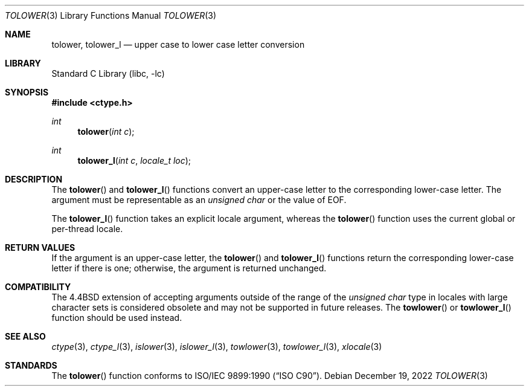 .\" Copyright (c) 1989, 1991, 1993
.\"	The Regents of the University of California.  All rights reserved.
.\"
.\" This code is derived from software contributed to Berkeley by
.\" the American National Standards Committee X3, on Information
.\" Processing Systems.
.\"
.\" Redistribution and use in source and binary forms, with or without
.\" modification, are permitted provided that the following conditions
.\" are met:
.\" 1. Redistributions of source code must retain the above copyright
.\"    notice, this list of conditions and the following disclaimer.
.\" 2. Redistributions in binary form must reproduce the above copyright
.\"    notice, this list of conditions and the following disclaimer in the
.\"    documentation and/or other materials provided with the distribution.
.\" 3. Neither the name of the University nor the names of its contributors
.\"    may be used to endorse or promote products derived from this software
.\"    without specific prior written permission.
.\"
.\" THIS SOFTWARE IS PROVIDED BY THE REGENTS AND CONTRIBUTORS ``AS IS'' AND
.\" ANY EXPRESS OR IMPLIED WARRANTIES, INCLUDING, BUT NOT LIMITED TO, THE
.\" IMPLIED WARRANTIES OF MERCHANTABILITY AND FITNESS FOR A PARTICULAR PURPOSE
.\" ARE DISCLAIMED.  IN NO EVENT SHALL THE REGENTS OR CONTRIBUTORS BE LIABLE
.\" FOR ANY DIRECT, INDIRECT, INCIDENTAL, SPECIAL, EXEMPLARY, OR CONSEQUENTIAL
.\" DAMAGES (INCLUDING, BUT NOT LIMITED TO, PROCUREMENT OF SUBSTITUTE GOODS
.\" OR SERVICES; LOSS OF USE, DATA, OR PROFITS; OR BUSINESS INTERRUPTION)
.\" HOWEVER CAUSED AND ON ANY THEORY OF LIABILITY, WHETHER IN CONTRACT, STRICT
.\" LIABILITY, OR TORT (INCLUDING NEGLIGENCE OR OTHERWISE) ARISING IN ANY WAY
.\" OUT OF THE USE OF THIS SOFTWARE, EVEN IF ADVISED OF THE POSSIBILITY OF
.\" SUCH DAMAGE.
.\"
.\"	@(#)tolower.3	8.1 (Berkeley) 6/4/93
.\" $FreeBSD$
.\"
.Dd December 19, 2022
.Dt TOLOWER 3
.Os
.Sh NAME
.Nm tolower ,
.Nm tolower_l
.Nd upper case to lower case letter conversion
.Sh LIBRARY
.Lb libc
.Sh SYNOPSIS
.In ctype.h
.Ft int
.Fn tolower "int c"
.Ft int
.Fn tolower_l "int c" "locale_t loc"
.Sh DESCRIPTION
The
.Fn tolower
and
.Fn tolower_l
functions convert an upper-case letter to the corresponding lower-case
letter.
The argument must be representable as an
.Vt "unsigned char"
or the value of
.Dv EOF .
.Pp
The
.Fn tolower_l
function takes an explicit locale argument, whereas the
.Fn tolower
function uses the current global or per-thread locale.
.Sh RETURN VALUES
If the argument is an upper-case letter, the
.Fn tolower
and
.Fn tolower_l
functions return the corresponding lower-case letter if there is
one; otherwise, the argument is returned unchanged.
.Sh COMPATIBILITY
The
.Bx 4.4
extension of accepting arguments outside of the range of the
.Vt "unsigned char"
type in locales with large character sets is considered obsolete
and may not be supported in future releases.
The
.Fn towlower
or
.Fn towlower_l
function should be used instead.
.Sh SEE ALSO
.Xr ctype 3 ,
.Xr ctype_l 3 ,
.Xr islower 3 ,
.Xr islower_l 3 ,
.Xr towlower 3 ,
.Xr towlower_l 3 ,
.Xr xlocale 3
.Sh STANDARDS
The
.Fn tolower
function conforms to
.St -isoC .
